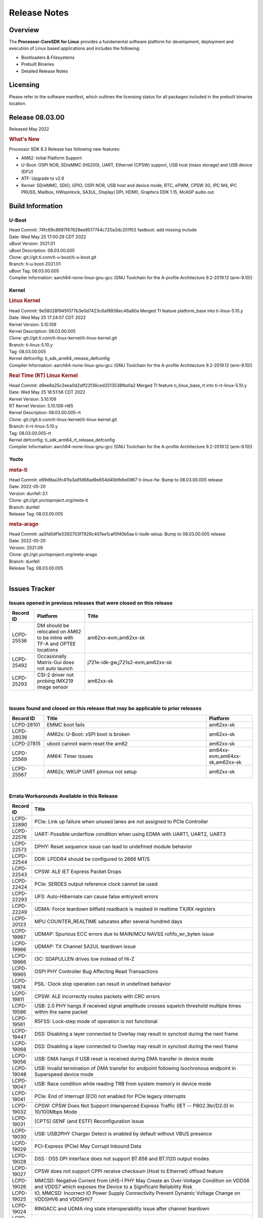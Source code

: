 ************************************
Release Notes
************************************
.. http://processors.wiki.ti.com/index.php/Processor_SDK_Linux_Release_Notes

Overview
========

The **Processor-CoreSDK for Linux**
provides a fundamental software platform for development, deployment and
execution of Linux based applications and includes the following:

-  Bootloaders & Filesystems
-  Prebuilt Binaries
-  Detailed Release Notes

Licensing
=========

Please refer to the software manifest, which outlines the licensing
status for all packages included in the prebuilt binaries location. 

Release 08.03.00
==================

Released May 2022

.. rubric:: What's New
   :name: whats-new

Processor SDK 8.3 Release has following new features:

- AM62: Initial Platform Support
- U-Boot: OSPI NOR, SD/eMMC (HS200), UART, Ethernet (CPSW) support,
  USB host (mass storage) and USB device (DFU)
- ATF: Upgrade to v2.6
- Kernel: SD/eMMC, SDIO, GPIO, OSPI NOR, USB host and device mode, RTC, ePWM,
  CPSW 3G, IPC M4, IPC PRUSS, Mailbox, HWspinlock, SA3UL,
  Display( DPI, HDMI), Graphics DDK 1.15, McASP audio out

Build Information
=====================================

U-Boot
-------------------------

| Head Commit: 74fc69c8897f67628ee9517744c720a3dc201f53 fastboot: add missing include
| Date: Wed May 25 17:00:29 CDT 2022
| uBoot Version: 2021.01
| uBoot Description: 08.03.00.005
| Clone: git://git.ti.com/ti-u-boot/ti-u-boot.git
| Branch: ti-u-boot-2021.01
| uBoot Tag: 08.03.00.005

| Compiler Information:  aarch64-none-linux-gnu-gcc (GNU Toolchain for the A-profile Architecture 9.2-2019.12 (arm-9.10))

Kernel
-------------------------
.. rubric:: Linux Kernel
   :name: linux-kernel

| Head Commit: 9e58028f945f077b3e0d7423c6af8938ec46a80a Merged TI feature platform_base into ti-linux-5.10.y
| Date: Wed May 25 17:24:07 CDT 2022
| Kernel Version: 5.10.109
| Kernel Description: 08.03.00.005

| Clone: git://git.ti.com/ti-linux-kernel/ti-linux-kernel.git
| Branch: ti-linux-5.10.y
| Tag: 08.03.00.005
| Kernel defconfig: ti_sdk_arm64_release_defconfig

| Compiler Information:  aarch64-none-linux-gnu-gcc (GNU Toolchain for the A-profile Architecture 9.2-2019.12 (arm-9.10))

.. rubric:: Real Time (RT) Linux Kernel
   :name: real-time-rt-linux-kernel

| Head Commit: d9ee8a25c2eea0d2aff22f36ced2513538fbd1a2 Merged TI feature ti_linux_base_rt into ti-rt-linux-5.10.y
| Date: Wed May 25 18:51:56 CDT 2022
| Kernel Version: 5.10.109
| RT Kernel Version: 5.10.109-rt65
| Kernel Description: 08.03.00.005-rt

| Clone: git://git.ti.com/ti-linux-kernel/ti-linux-kernel.git
| Branch: ti-rt-linux-5.10.y
| Tag: 08.03.00.005-rt
| Kernel defconfig: ti_sdk_arm64_rt_release_defconfig

| Compiler Information:  aarch64-none-linux-gnu-gcc (GNU Toolchain for the A-profile Architecture 9.2-2019.12 (arm-9.10))

Yocto
------------------------
.. rubric:: meta-ti
   :name: meta-ti

| Head Commit: e99d9aa3fc41fa3a91d68ad9e654d40bfb6e0967 ti-linux-fw: Bump to 08.03.00.005 release
| Date: 2022-05-20
| Version: dunfell-3.1

| Clone: git://git.yoctoproject.org/meta-ti
| Branch: dunfell
| Release Tag: 08.03.00.005

.. rubric:: meta-arago
   :name: meta-arago

| Head Commit: aa5fd0df1e0392703f7929c407ee1caf0f40b5aa ti-tisdk-setup: Bump to 08.03.00.005 release
| Date: 2022-05-20
| Version: 2021.09

| Clone: git://git.yoctoproject.org/meta-arago
| Branch: dunfell
| Release Tag: 08.03.00.005
|

Issues Tracker
=====================================

Issues opened in previous releases that were closed on this release
---------------------------------------------------------------------

.. csv-table::
   :header: "Record ID", "Platform", "Title"
   :widths: 15, 30, 100

   "LCPD-25536","DM should be relocated on AM62 to be inline with TF-A and OPTEE locations","am62xx-evm,am62xx-sk"
   "LCPD-25492","Occasionally Matrix-Gui does not auto launch","j721e-idk-gw,j721s2-evm,am62xx-sk"
   "LCPD-25293","CSI-2 driver not probing IMX219 image sensor","am62xx-sk"

|


Issues found and closed on this release that may be applicable to prior releases
-----------------------------------------------------------------------------------
.. csv-table::
   :header: "Record ID", "Title", "Platform"
   :widths: 15, 70, 20

   "LCPD-28101","EMMC boot fails","am62xx-sk"
   "LCPD-28036","AM62x: U-Boot: xSPI boot is broken","am62xx-sk"
   "LCPD-27815","uboot cannot warm reset the am62","am62xx-sk"
   "LCPD-25569","AM64:  Timer issues","am64xx-evm,am64xx-sk,am62xx-sk"
   "LCPD-25567","AM62x; WKUP UART pinmux not setup","am62xx-sk"

|

Errata Workarounds Available in this Release
------------------------------------------------
.. csv-table::
   :header: "Record ID", "Title"
   :widths: 15, 180

   "LCPD-22890","PCIe: Link up failure when unused lanes are not assigned to PCIe Controller"
   "LCPD-22576","UART: Possible underflow condition when using EDMA with UART1, UART2, UART3"
   "LCPD-22573","DPHY: Reset sequence issue can lead to undefined module behavior"
   "LCPD-22544","DDR: LPDDR4 should be configured to 2666 MT/S"
   "LCPD-22543","CPSW: ALE IET Express Packet Drops"
   "LCPD-22424","PCIe: SERDES output reference clock cannot be used"
   "LCPD-22293","UFS: Auto-Hibernate can cause false entry/exit errors"
   "LCPD-22249","UDMA: Force teardown bitfield readback is masked in realtime TX/RX registers"
   "LCPD-20123","MPU COUNTER_REALTIME saturates after several hundred days"
   "LCPD-19987","UDMAP: Spurious ECC errors due to MAIN/MCU NAVSS rofifo_wr_byten issue"
   "LCPD-19986","UDMAP: TX Channel SA2UL teardown issue"
   "LCPD-19966","I3C: SDAPULLEN drives low instead of Hi-Z"
   "LCPD-19965","OSPI PHY Controller Bug Affecting Read Transactions"
   "LCPD-19874","PSIL: Clock stop operation can result in undefined behavior"
   "LCPD-19811","CPSW: ALE incorrectly routes packets with CRC errors"
   "LCPD-19586","USB: 2.0 PHY hangs if received signal amplitude crosses squelch threshold multiple times within the same packet"
   "LCPD-19561","R5FSS: Lock-step mode of operation is not functional"
   "LCPD-19447","DSS: Disabling a layer connected to Overlay may result in synclost during the next frame"
   "LCPD-19068","DSS: Disabling a layer connected to Overlay may result in synclost during the next frame"
   "LCPD-19056","USB: DMA hangs if USB reset is received during DMA transfer in device mode"
   "LCPD-19048","USB: Invalid termination of DMA transfer for endpoint following Isochronous endpoint in Superspeed device mode"
   "LCPD-19047","USB: Race condition while reading TRB from system memory in device mode"
   "LCPD-19041","PCIe: End of Interrupt (EOI) not enabled for PCIe legacy interrupts"
   "LCPD-19032","CPSW: CPSW Does Not Support Intersperced Express Traffic (IET -- P802.3br/D2.0) In 10/100Mbps Mode"
   "LCPD-19031","[CPTS] GENF (and ESTF)  Reconfiguration Issue"
   "LCPD-19030","USB: USB2PHY Charger Detect is enabled by default without VBUS presence"
   "LCPD-19029","PCI-Express (PCIe) May Corrupt Inbound Data"
   "LCPD-19028","DSS : DSS DPI Interface does not support BT.656 and BT.1120 output modes"
   "LCPD-19027","CPSW does not support CPPI receive checksum (Host to Ethernet) offload feature"
   "LCPD-19026","MMCSD: Negative Current from UHS-I PHY May Create an Over-Voltage Condition on VDDS6 and VDDS7 which exposes the Device to a Significant Reliability Risk"
   "LCPD-19025","IO, MMCSD: Incorrect IO Power Supply Connectivity Prevent Dynamic Voltage Change on VDDSHV6 and VDDSHV7"
   "LCPD-19024","RINGACC and UDMA ring state interoperability issue after channel teardown"
   "LCPD-19022","UDMA-P Real-time Remote Peer Registers not Functional Across UDMA-P Domains"
   "LCPD-18999","PCIe: Endpoint destination select attribute (ASEL) based routing issue"
   "LCPD-18996","Hyperflash: Hyperflash is not functional"
   "LCPD-18995","OSPI: OSPI Boot doesn't support some xSPI modes or xSPI devices"
   "LCPD-18981","UDMAP: Packet mode descriptor Address Space Select Field Restrictions"
   "LCPD-18980","PCIe: Gen2 capable endpoint devices always enumerate as Gen1"
   "LCPD-18979","MCAN: Message Transmitted with Wrong Arbitration and Control Fields (Early Start of Frame)"
   "LCPD-18952","DSS : DSS Does Not Support YUV Pixel Data Formats"
   "LCPD-17806","Cortex-R5F: Deadlock might occur  when one or more MPU regions is configured for write allocate mode"
   "LCPD-17788","PCI-Express: GEN3 (8GT/s) Operation Not Supported."
   "LCPD-17786","UART: Spurious UART Interrupts When Using DMA"
   "LCPD-17784","CPSW: CPSW Does Not Support Intersperced Express Traffic (IET -- P802.3br/D2.0) In 10/100Mbps Mode"
   "LCPD-17783","USB: USB2PHY Charger Detect is enabled by default without VBUS presence"
   "LCPD-17333","[CPTS] GENF (and ESTF)  Reconfiguration Issue"
   "LCPD-17220","U-Boot Hyperbus: Hyperflash reads limited to 125MHz max. frequency"
   "LCPD-16904","PCIe: Unsupported request (UR) or Configuration Request Retry Status (CRS) in configuration completion response packets results in external abort"
   "LCPD-16643","Hyperbus: Hyperflash reads limited to 125MHz max. frequency"
   "LCPD-16605","MMC: MMC1/2 Speed Issue"
   "LCPD-16538","PCI-Express (PCIe) May Corrupt Inbound Data"
   "LCPD-14941","RINGACC and UDMA ring state interoperability issue after channel teardown"
   "LCPD-14579","DSS : DSS Does Not Support YUV Pixel Data Formats"
   "LCPD-14577","CPSW does not support CPPI receive checksum (Host to Ethernet) offload feature"
   "LCPD-14187","UDMA-P Real-time Remote Peer Registers not Functional Across UDMA-P Domains"
   "LCPD-14185","MSMC: Non-coherent memory access to coherent memory can cause invalidation of snoop filter"
   "LCPD-14184","USB:  SuperSpeed USB Non-Functional"
   "LCPD-9084","i887: Software workaround to limit mmc3 speed to 64MHz"
   "LCPD-8294","37 pins + VOUT pins need slow slew enabled for timing and reliability respectively"
   "LCPD-8277","u-boot: j6: SATA is not shutdown correctly as per errata i818"
   "LCPD-7642","MMC/SD: i832: return DLL to default reset state with CLK gated if not in SDR104/HS200 mode."
   "LCPD-6907","Workaround errata i880 for RGMII2 is missing"
   "LCPD-5931","DRA7xx: AM57xx: mmc: upstream errata workaround for i834"
   "LCPD-5924","ALL: CONNECTIVITY: CPSW: errata i877 workarround for cpsw"
   "LCPD-5836","CAL: Errata: i913: CSI2 LDO needs to be disabled when module is powered on"
   "LCPD-5309","LCPD:  i896: USB Port disable doesnt work"
   "LCPD-5308","i897: USB Stop Endpoint doesnt work in certain circumstances"
   "LCPD-5052","Upstream: Post the dmtimer errata fix for i874"
   "LCPD-4975","DSS AM5/DRA7: implement WA for errata i886"
   "LCPD-4912","DRA7: USB: Implement ErrataID_i896_PED_issue"
   "LCPD-4910","J6/OMAP5: errata i810 implementation"
   "LCPD-4648","[rpmsg 2014 LTS] Implement errata i879 - DSP MStandby requires CD_EMU in SW_WKUP"
   "LCPD-4647","[rpmsg 2015 LTS] Implement errata i879 - DSP MStandby requires CD_EMU in SW_WKUP"
   "LCPD-4225","J6: Errata: i834: Investigate possibility of software workaround"
   "LCPD-4218","Implement Workaround for Errata i813 - Spurious Thermal Alert Generation When Temperature Remains in Expected Range"
   "LCPD-4217","Implement Workaround for Errata i814 - Bandgap Temperature read Dtemp can be corrupted"
   "LCPD-4195","J6: SATA: Investigate applicability of i807"
   "LCPD-4184","Implement workaround for errata i814 - Bandgap Temperature read Dtemp can be corrupted"
   "LCPD-1776","[J6 SATA Adaptation] J6 - Errata i783, SATA Lockup After SATA DPLL Unlock/Relock"
   "LCPD-1188","J6: Baseport: Errata i877: RGMII clocks must be enabled to avoid IO timing degradation due to Assymetric Aging"
   "LCPD-1146","DMM hang: Errata VAYU-BUG02976 (i878) (register part)"
   "LCPD-1108","J6: Wrong Access In 1D Burst For YUV4:2:0-NV12 Format (Errata i631)"
   "LCPD-1087","J6: MMC: Errata: i802: OMAP5430 MMCHS: DCRC errors during tuning procedure"
   "LCPD-976","J6/J6eco: 32clk is psuedo (erratum i856) - clock source"
   "LCPD-975","J6/J6eco: 32clk is psuedo (erratum i856) - realtime counter"
   "LCPD-876","OMAP5: Errata i810: DPLL Controller Sticks when left clock requests are removed"

|

SDK Known Issues
-----------------
.. csv-table::
   :header: "Record ID","Platform", "Title","Workaround"
   :widths: 15, 30, 70, 30

   "LCPD-28102","am62xx-sk","Automated test failure - GPU Mem2Mem test failed due to missing test program",""
   "LCPD-25663","j721e-evm,j721s2-evm,am62xx-sk","Remove old IMG demo binaries  ",""
   "LCPD-25662","j721e-evm,j7200-evm,am62xx-sk","Remove SGX PVR tools from KS3 devices",""

|


U-Boot Known Issues
------------------------
.. csv-table::
   :header: "Record ID","Platform", "Title","Workaround"
   :widths: 15, 30, 70, 30

   "LCPD-28100","am62xx-sk","OSPI boot fails",""
   "LCPD-27828","am62xx-sk","AM62: Fix the USB MSC environment setting",""

|


Linux Kernel Known Issues
---------------------------
.. csv-table::
   :header: "Record ID", "Platform", "Title", "Workaround" 
   :widths: 5, 10, 70, 35

   "LCPD-28131","am62xx-sk","am62x: wlan interface up - down - up results in kernel crash",""
   "LCPD-28111","am64xx-evm,am62xx-sk","wic image flashed sdcard should resize to full image",""
   "LCPD-28110","am62xx-sk","uboot and linux cannot boot in UHS speed modes on certain U1 class SD-cards",""
   "LCPD-28105","am62xx-sk","Automated test failure - CPSW failure doing runtime pm",""
   "LCPD-28104","am62xx-sk","Automated test failure - CPSW test is passing invalid parameters to switch-config",""
   "LCPD-28103","am62xx-sk","Automated test failure - CPSW test fails to find an active interface implemented by CPSW",""
   "LCPD-26721","am62xx-sk","AM62x: Cannot resume with more than one A53 enabled ",""
   "LCPD-25580","am62xx-sk","AM62: Move BSS below DM config data",""
   "LCPD-25563","am62xx-sk","Test: AM62: Linux: Add support for MCAN",""
   "LCPD-24456","am62xx-sk","Move IPC validation source from github to git.ti.com",""
   "LCPD-28149","am62xx-sk",CMA warning while running GPU tests",""

|


Linux RT Kernel Known Issues
----------------------------

There are no known issues in this release in the Linux RT Kernel.

